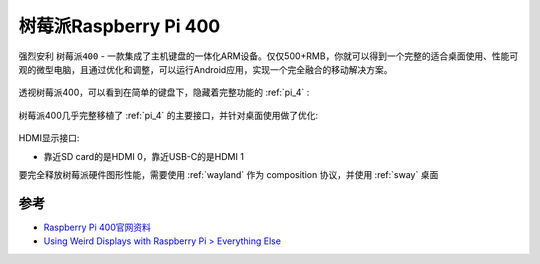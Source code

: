 .. _pi_400:

========================
树莓派Raspberry Pi 400
========================


强烈安利 ``树莓派400`` - 一款集成了主机键盘的一体化ARM设备。仅仅500+RMB，你就可以得到一个完整的适合桌面使用、性能可观的微型电脑，且通过优化和调整，可以运行Android应用，实现一个完全融合的移动解决方案。

.. figure:: ../../../_static/arm/raspberry_pi/hardware/pi400.png
   :scale: 70

透视树莓派400，可以看到在简单的键盘下，隐藏着完整功能的 :ref:`pi_4` :

.. figure:: ../../../_static/arm/raspberry_pi/hardware/pi400_keyboard.png
   :scale: 70

树莓派400几乎完整移植了 :ref:`pi_4` 的主要接口，并针对桌面使用做了优化:

.. figure:: ../../../_static/arm/raspberry_pi/hardware/pi_400_blueprint-labelled.png
   :scale: 70

HDMI显示接口:

- 靠近SD card的是HDMI 0，靠近USB-C的是HDMI 1
   

要完全释放树莓派硬件图形性能，需要使用 :ref:`wayland` 作为 composition 协议，并使用 :ref:`sway` 桌面 

参考
=====

- `Raspberry Pi 400官网资料 <https://www.raspberrypi.org/products/raspberry-pi-400/>`_
- `Using Weird Displays with Raspberry Pi > Everything Else <https://learn.adafruit.com/using-weird-displays-with-raspberry-pi/everything-else>`_
